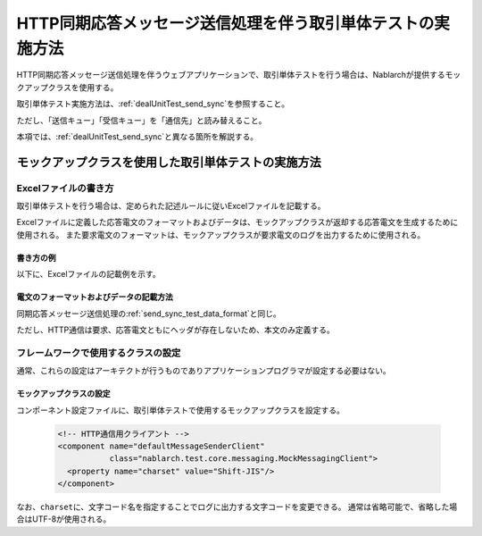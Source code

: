 .. _dealUnitTest_http_send_sync:

=============================================================
HTTP同期応答メッセージ送信処理を伴う取引単体テストの実施方法
=============================================================

HTTP同期応答メッセージ送信処理を伴うウェブアプリケーションで、取引単体テストを行う場合は、Nablarchが提供するモックアップクラスを使用する。

取引単体テスト実施方法は、\ :ref:`dealUnitTest_send_sync`\ を参照すること。

ただし、「送信キュー」「受信キュー」を「通信先」と読み替えること。

本項では、\ :ref:`dealUnitTest_send_sync`\ と異なる箇所を解説する。


-------------------------------------------------------------------------------------
モックアップクラスを使用した取引単体テストの実施方法
-------------------------------------------------------------------------------------


~~~~~~~~~~~~~~~~~~~~~~~~~~~~~~~~~~~~~~~~~~~~~~~~~~~~~~~~~~~~~~~~~~~~~~~~~~~~~~~~~~~~~~~~~~~~~~~~~~~~~~~~~~~~~~~~~~~~~~~~
Excelファイルの書き方
~~~~~~~~~~~~~~~~~~~~~~~~~~~~~~~~~~~~~~~~~~~~~~~~~~~~~~~~~~~~~~~~~~~~~~~~~~~~~~~~~~~~~~~~~~~~~~~~~~~~~~~~~~~~~~~~~~~~~~~~

取引単体テストを行う場合は、定められた記述ルールに従いExcelファイルを記載する。

Excelファイルに定義した応答電文のフォーマットおよびデータは、モックアップクラスが返却する応答電文を生成するために使用される。
また要求電文のフォーマットは、モックアップクラスが要求電文のログを出力するために使用される。


書き方の例
~~~~~~~~~~~~~~~~~~~~~~~~

以下に、Excelファイルの記載例を示す。

.. image:: ./_images/http_send_sync_test_data.png
    :scale: 70


電文のフォーマットおよびデータの記載方法
~~~~~~~~~~~~~~~~~~~~~~~~~~~~~~~~~~~~~~~~~~~~~~~~~~~~~~~~
同期応答メッセージ送信処理の\ :ref:`send_sync_test_data_format`\ と同じ。

ただし、HTTP通信は要求、応答電文ともにヘッダが存在しないため、本文のみ定義する。


~~~~~~~~~~~~~~~~~~~~~~~~~~~~~~~~~~~~~~~~~~~~~~~~~~~~~~~~~~~~~~
フレームワークで使用するクラスの設定
~~~~~~~~~~~~~~~~~~~~~~~~~~~~~~~~~~~~~~~~~~~~~~~~~~~~~~~~~~~~~~

通常、これらの設定はアーキテクトが行うものでありアプリケーションプログラマが設定する必要はない。


モックアップクラスの設定
~~~~~~~~~~~~~~~~~~~~~~~~~~~~~~~~~~~~~~~~

コンポーネント設定ファイルに、取引単体テストで使用するモックアップクラスを設定する。

 .. code-block:: xml
  
      <!-- HTTP通信用クライアント -->
      <component name="defaultMessageSenderClient" 
                 class="nablarch.test.core.messaging.MockMessagingClient">
        <property name="charset" value="Shift-JIS"/>
      </component>

なお、\ ``charset``\ に、文字コード名を指定することでログに出力する文字コードを変更できる。
通常は省略可能で、省略した場合はUTF-8が使用される。

